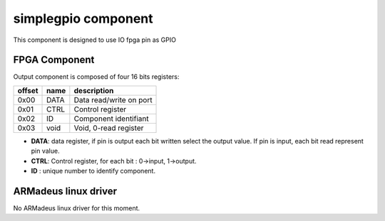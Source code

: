simplegpio component
--------------------

This component is designed to use IO fpga pin as GPIO

FPGA Component
^^^^^^^^^^^^^^

Output component is composed of four 16 bits registers:

+------------+-------------+----------------------------------------+
|   offset   | name        | description                            |
+============+=============+========================================+
|    0x00    | DATA        | Data read/write on port                |
+------------+-------------+----------------------------------------+
|    0x01    | CTRL        | Control register                       |
+------------+-------------+----------------------------------------+
|    0x02    | ID          | Component identifiant                  |
+------------+-------------+----------------------------------------+
|    0x03    | void        | Void, 0-read register                  |
+------------+-------------+----------------------------------------+

* **DATA**: data register, if pin is output each bit written select the output
  value. If pin is input, each bit read represent pin value.
* **CTRL**: Control register, for each bit : 0->input, 1->output.

* **ID** : unique number to identify component.

ARMadeus linux driver
^^^^^^^^^^^^^^^^^^^^^

No ARMadeus linux driver for this moment.
